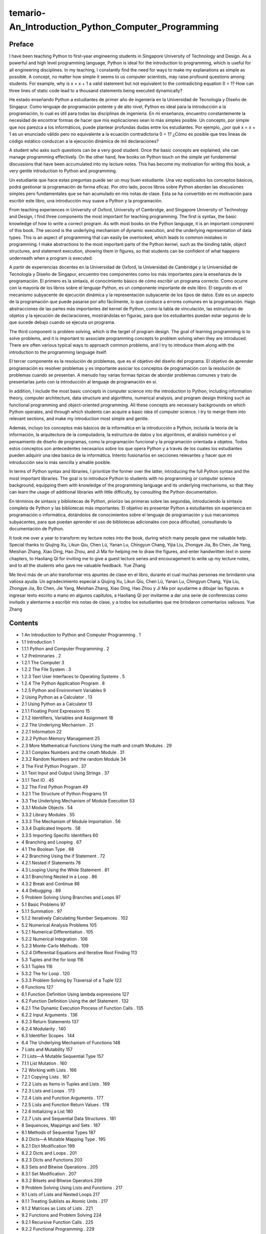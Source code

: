 ﻿temario- An_Introduction_Python_Computer_Programming
====================================================

Preface
-------

I have been teaching Python to first-year engineering students in Singapore University of Technology and Design. As a powerful and high level programming language, Python is ideal for the introduction to programming, which is useful for all engineering disciplines. In my teaching, I constantly find the need for ways to make my explanations as simple as possible. A concept, no matter how simple it seems to us computer scientists, may raise profound questions among students. For example, why is x = x + 1 a valid statement but not equivalent to the contradicting equation 0 = 1? How can three lines of static code lead to a thousand statements being executed dynamically?

He estado enseñando Python a estudiantes de primer año de ingeniería en la Universidad de Tecnología y Diseño de Singapur. Como lenguaje de programación potente y de alto nivel, Python es ideal para la introducción a la programación, lo cual es útil para todas las disciplinas de ingeniería. En mi enseñanza, encuentro constantemente la necesidad de encontrar formas de hacer que mis explicaciones sean lo más simples posible. Un concepto, por simple que nos parezca a los informáticos, puede plantear profundas dudas entre los estudiantes. Por ejemplo, ¿por qué x = x + 1 es un enunciado válido pero no equivalente a la ecuación contradictoria 0 = 1? ¿Cómo es posible que tres líneas de código estático conduzcan a la ejecución dinámica de mil declaraciones?


A student who asks such questions can be a very good student. Once the basic concepts are explained, she can manage programming effectively. On the other hand, few books on Python touch on the simple yet fundamental discussions that have been accumulated into my lecture notes. This has become my motivation for writing this book, a very gentle introduction to Python and programming.

Un estudiante que hace estas preguntas puede ser un muy buen estudiante. Una vez explicados los conceptos básicos, podrá gestionar la programación de forma eficaz. Por otro lado, pocos libros sobre Python abordan las discusiones simples pero fundamentales que se han acumulado en mis notas de clase. Esta se ha convertido en mi motivación para escribir este libro, una introducción muy suave a Python y la programación.


From teaching experiences in University of Oxford, University of Cambridge, and Singapore University of Technology and Design, I find three components the most important for teaching programming. The first is syntax, the basic knowledge of how to write a correct program. As with most books on the Python language, it is an important component of this book. The second is the underlying mechanism of dynamic execution, and the underlying representation of data types. This is an  aspect of programming that can easily be overlooked, which leads to common mistakes in programming. I make abstractions to the most important parts of the Python kernel, such as the binding table, object structures, and statement execution, showing them in figures, so that students can be confident of what happens underneath when a program is executed.

A partir de experiencias docentes en la Universidad de Oxford, la Universidad de Cambridge y la Universidad de Tecnología y Diseño de Singapur, encuentro tres componentes como los más importantes para la enseñanza de la programación. El primero es la sintaxis, el conocimiento básico de cómo escribir un programa correcto. Como ocurre con la mayoría de los libros sobre el lenguaje Python, es un componente importante de este libro. El segundo es el mecanismo subyacente de ejecución dinámica y la representación subyacente de los tipos de datos. Este es un aspecto de la programación que puede pasarse por alto fácilmente, lo que conduce a errores comunes en la programación. Hago abstracciones de las partes más importantes del kernel de Python, como la tabla de vinculación, las estructuras de objetos y la ejecución de declaraciones, mostrándolas en figuras, para que los estudiantes puedan estar seguros de lo que sucede debajo cuando se ejecuta un programa.


The third component is problem solving, which is the target of program design. The goal of learning programming is to solve problems, and it is important to associate programming concepts to problem solving when they are introduced. There are often various typical ways to approach common problems, and I try to introduce them along with the introduction to the programming language itself.

El tercer componente es la resolución de problemas, que es el objetivo del diseño del programa. El objetivo de aprender programación es resolver problemas y es importante asociar los conceptos de programación con la resolución de problemas cuando se presentan. A menudo hay varias formas típicas de abordar problemas comunes y trato de presentarlas junto con la introducción al lenguaje de programación en sí.


In addition, I include the most basic concepts in computer science into the introduction to Python, including information theory, computer architecture, data structure and algorithms, numerical analysis, and program design thinking such as functional programming and object-oriented programming. All these concepts are necessary backgrounds on which Python operates, and through which students can acquire a basic idea of computer science. I try to merge them into relevant sections, and make my introduction most simple and gentle.

Además, incluyo los conceptos más básicos de la informática en la introducción a Python, incluida la teoría de la información, la arquitectura de la computadora, la estructura de datos y los algoritmos, el análisis numérico y el pensamiento de diseño de programas, como la programación funcional y la programación orientada a objetos. Todos estos conceptos son antecedentes necesarios sobre los que opera Python y a través de los cuales los estudiantes pueden adquirir una idea básica de la informática. Intento fusionarlos en secciones relevantes y hacer que mi introducción sea lo más sencilla y amable posible.



In terms of Python syntax and libraries, I prioritize the former over the latter, introducing the full Python syntax and the most important libraries. The goal is to introduce Python to students with no programming or computer science background, equipping them with knowledge of the programming language and its underlying mechanisms, so that they can learn the usage of additional libraries with little difficulty, by consulting the Python documentation.

En términos de sintaxis y bibliotecas de Python, priorizo las primeras sobre las segundas, introduciendo la sintaxis completa de Python y las bibliotecas más importantes. El objetivo es presentar Python a estudiantes sin experiencia en programación o informática, dotándolos de conocimientos sobre el lenguaje de programación y sus mecanismos subyacentes, para que puedan aprender el uso de bibliotecas adicionales con poca dificultad, consultando la documentación de Python.


It took me over a year to transform my lecture notes into the book, during which many people gave me valuable help. Special thanks to Qiujing Xu, Likun Qiu, Chen Lü, Yanan Lu, Chingyun Chang, Yijia Liu, Zhongye Jia, Bo Chen, Jie Yang, Meishan Zhang, Xiao Ding, Hao Zhou, and Ji Ma for helping me to draw the figures, and enter handwritten text in some chapters, to Haoliang Qi for inviting me to give a guest lecture series and encouragement to write up my lecture notes, and to all the students who gave me valuable feedback. Yue Zhang

Me llevó más de un año transformar mis apuntes de clase en el libro, durante el cual muchas personas me brindaron una valiosa ayuda. Un agradecimiento especial a Qiujing Xu, Likun Qiu, Chen Lü, Yanan Lu, Chingyun Chang, Yijia Liu, Zhongye Jia, Bo Chen, Jie Yang, Meishan Zhang, Xiao Ding, Hao Zhou y Ji Ma por ayudarme a dibujar las figuras. e ingresar texto escrito a mano en algunos capítulos, a Haoliang Qi por invitarme a dar una serie de conferencias como invitado y alentarme a escribir mis notas de clase, y a todos los estudiantes que me brindaron comentarios valiosos. Yue Zhang


Contents
-----------


* 1 An Introduction to Python and Computer Programming    . 1
* 1.1 Introduction                   1
* 1.1.1 Python and Computer Programming       . 2
* 1.2 Preliminaries                  . 2
* 1.2.1 The Computer               3
* 1.2.2 The File System              . 3
* 1.2.3 Text User Interfaces to Operating Systems     . 5
* 1.2.4 The Python Application Program        . 8
* 1.2.5 Python and Environment Variables        9

* 2 Using Python as a Calculator              . 13
* 2.1 Using Python as a Calculator             13
* 2.1.1 Floating Point Expressions           15
* 2.1.2 Identifiers, Variables and Assignment       18
* 2.2 The Underlying Mechanism             . 21
* 2.2.1 Information                22
* 2.2.2 Python Memory Management         25
* 2.3 More Mathematical Functions Using the math and cmath Modules               . 29
* 2.3.1 Complex Numbers and the cmath Module     . 31
* 2.3.2 Random Numbers and the random Module     34

* 3 The First Python Program               . 37
* 3.1 Text Input and Output Using Strings          . 37
* 3.1.1 Text IO                 . 45
* 3.2 The First Python Program              49
* 3.2.1 The Structure of Python Programs        51
* 3.3 The Underlying Mechanism of Module Execution     53
* 3.3.1 Module Objects              . 54
* 3.3.2 Library Modules              . 55
* 3.3.3 The Mechanism of Module Importation      . 56
* 3.3.4 Duplicated Imports             . 58
* 3.3.5 Importing Specific Identifiers          60

* 4 Branching and Looping                . 67
* 4.1 The Boolean Type                . 68
* 4.2 Branching Using the if Statement           . 72
* 4.2.1 Nested if Statements             78
* 4.3 Looping Using the While Statement          . 81
* 4.3.1 Branching Nested in a Loop         . 86
* 4.3.2 Break and Continue             88
* 4.4 Debugging                   . 89

* 5 Problem Solving Using Branches and Loops         97
* 5.1 Basic Problems                 97
* 5.1.1 Summation               . 97
* 5.1.2 Iteratively Calculating Number Sequences     . 102
* 5.2 Numerical Analysis Problems             105
* 5.2.1 Numerical Differentiation          . 105
* 5.2.2 Numerical Integration            . 106
* 5.2.3 Monte-Carlo Methods            . 109
* 5.2.4 Differential Equations and Iterative Root Finding   113
* 5.3 Tuples and the for loop               116
* 5.3.1 Tuples                  116
* 5.3.2 The for Loop               . 120
* 5.3.3 Problem Solving by Traversal of a Tuple     122 

* 6 Functions                      127
* 6.1 Function Definition Using lambda expressions       127
* 6.2 Function Definition Using the def Statement       . 132
* 6.2.1 The Dynamic Execution Process of Function Calls  . 135
* 6.2.2 Input Arguments             . 136
* 6.2.3 Return Statements              137
* 6.2.4 Modularity                . 140
* 6.3 Identifier Scopes                 . 144
* 6.4 The Underlying Mechanism of Functions        148 

* 7 Lists and Mutability                  157
* 7.1 Lists—A Mutable Sequential Type           157
* 7.1.1 List Mutation               . 160
* 7.2 Working with Lists                . 166
* 7.2.1 Copying Lists              . 167
* 7.2.2 Lists as Items in Tuples and Lists        . 169
* 7.2.3 Lists and Loops              . 173
* 7.2.4 Lists and Function Arguments         . 177
* 7.2.5 Lists and Function Return Values        . 178
* 7.2.6 Initializing a List              180
* 7.2.7 Lists and Sequential Data Structures       . 181

* 8 Sequences, Mappings and Sets             . 187
* 8.1 Methods of Sequential Types             187
* 8.2 Dicts—A Mutable Mapping Type           . 195
* 8.2.1 Dict Modification              199
* 8.2.2 Dicts and Loops              . 201
* 8.2.3 Dicts and Functions             203
* 8.3 Sets and Bitwise Operations             . 205
* 8.3.1 Set Modification              . 207
* 8.3.2 Bitsets and Bitwise Operators          209

* 9 Problem Solving Using Lists and Functions         . 217
* 9.1 Lists of Lists and Nested Loops            217
* 9.1.1 Treating Sublists as Atomic Units        . 217
* 9.1.2 Matrices as Lists of Lists           . 221
* 9.2 Functions and Problem Solving            224
* 9.2.1 Recursive Function Calls           . 225
* 9.2.2 Functional Programming           . 229
* 9.3 Files, Serialization and urllib             236
* 9.3.1 Files                  . 236
* 9.3.2 Serialization Using the pickle Module       240
* 9.3.3 Reading Web Pages Using the urllib Module    . 241

* 10 Classes                       245
* 10.1 Classes and Instances               . 246
* 10.1.1 Classes and Attributes            . 246
* 10.1.2 Methods and Constructors           248
* 10.1.3 Class Attributes and the Execution of a Class Statement             252
* 10.1.4 Special Methods              . 253
* 10.1.5 Class Examples              . 257
* 10.1.6 The Underlying Mechanism of Classes and Instances               . 260
* 10.2 Inheritance and Object Oriented Programming       263
* 10.2.1 Sub Classes                264
* 10.2.2 Overriding Methods             266
* 10.2.3 The Underlying Mechanism of Class Extention   . 267
* 10.2.4 Object Oriented Programming         . 269
* 10.3 Exception Handling               . 269
* 10.3.1 Exception Handling            . 271
* 10.3.2 Exception Objects              274

* 11 Summary                      279
* 11.1 The Structure of a Python Program           279
* 11.1.1 Expressions                279
* 11.1.2 Statements                . 283
* 11.2 The Data Model of Python             285
* 11.2.1 Identity, Type and Value           . 285
* 11.2.2 Attributes and Methods            286
* 11.2.3 Documenting Objects            . 287
* 11.3 Modules and Libraries               . 289
* 11.3.1 Packages                 290
* 11.3.2 Library Modules           . 
